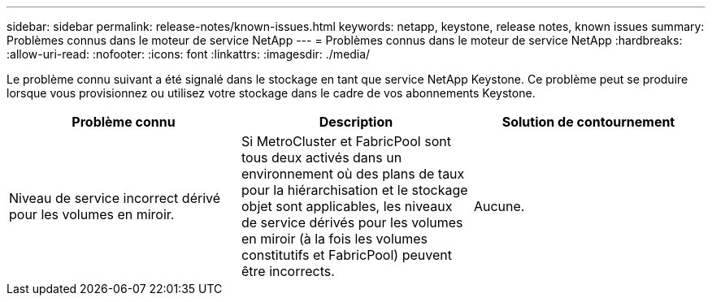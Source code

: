 ---
sidebar: sidebar 
permalink: release-notes/known-issues.html 
keywords: netapp, keystone, release notes, known issues 
summary: Problèmes connus dans le moteur de service NetApp 
---
= Problèmes connus dans le moteur de service NetApp
:hardbreaks:
:allow-uri-read: 
:nofooter: 
:icons: font
:linkattrs: 
:imagesdir: ./media/


[role="lead"]
Le problème connu suivant a été signalé dans le stockage en tant que service NetApp Keystone. Ce problème peut se produire lorsque vous provisionnez ou utilisez votre stockage dans le cadre de vos abonnements Keystone.

[cols="3*"]
|===
| Problème connu | Description | Solution de contournement 


 a| 
Niveau de service incorrect dérivé pour les volumes en miroir.
 a| 
Si MetroCluster et FabricPool sont tous deux activés dans un environnement où des plans de taux pour la hiérarchisation et le stockage objet sont applicables, les niveaux de service dérivés pour les volumes en miroir (à la fois les volumes constitutifs et FabricPool) peuvent être incorrects.
 a| 
Aucune.

|===